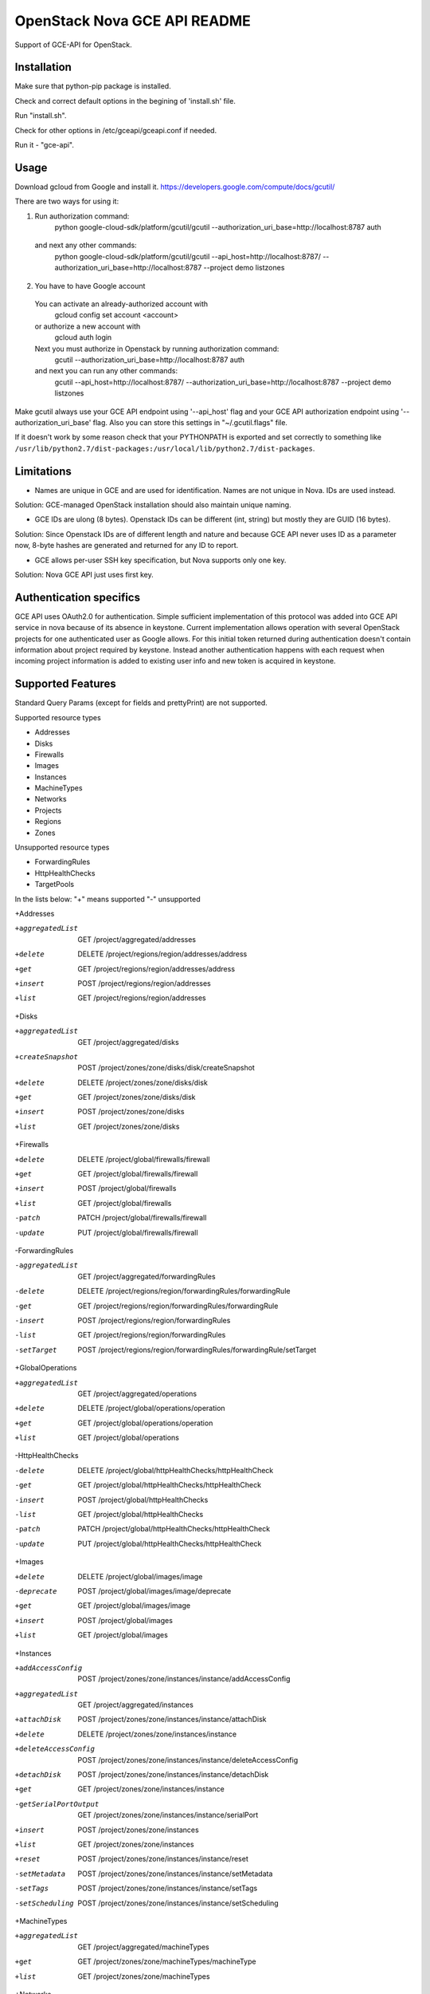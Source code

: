 OpenStack Nova GCE API README
-----------------------------

Support of GCE-API for OpenStack.

Installation
=====

Make sure that python-pip package is installed.

Check and correct default options in the begining of 'install.sh' file.

Run "install.sh".

Check for other options in /etc/gceapi/gceapi.conf if needed.

Run it - "gce-api".

Usage
=====

Download gcloud from Google and install it.
https://developers.google.com/compute/docs/gcutil/

There are two ways for using it:

1. Run authorization command:
	python google-cloud-sdk/platform/gcutil/gcutil --authorization_uri_base=http://localhost:8787 auth
  and next any other commands:
	python google-cloud-sdk/platform/gcutil/gcutil --api_host=http://localhost:8787/ --authorization_uri_base=http://localhost:8787 --project demo listzones

2. You have to have Google account
  You can activate an already-authorized account with
	gcloud config set account <account>
  or authorize a new account with
	gcloud auth login
  Next you must authorize in Openstack by running authorization command:
	gcutil --authorization_uri_base=http://localhost:8787 auth
  and next you can run any other commands: 
	gcutil --api_host=http://localhost:8787/ --authorization_uri_base=http://localhost:8787 --project demo listzones

Make gcutil always use your GCE API endpoint using '--api_host' flag and your GCE API
authorization endpoint using '--authorization_uri_base' flag. Also you can store this
settings in "~/.gcutil.flags" file.
 
If it doesn't work by some reason check that your PYTHONPATH is exported and set correctly to something like
``/usr/lib/python2.7/dist-packages:/usr/local/lib/python2.7/dist-packages``.

Limitations
===========

* Names are unique in GCE and are used for identification. Names are not unique in Nova. IDs are used instead.
Solution: GCE-managed OpenStack installation should also maintain unique naming.

* GCE IDs are ulong (8 bytes). Openstack IDs can be different (int, string) but mostly they are GUID (16 bytes).
Solution: Since Openstack IDs are of different length and nature and because GCE API never uses ID as a parameter
now, 8-byte hashes are generated and returned for any ID to report.

* GCE allows per-user SSH key specification, but Nova supports only one key.
Solution: Nova GCE API just uses first key.

Authentication specifics
========================

GCE API uses OAuth2.0 for authentication. Simple sufficient implementation of this protocol
was added into GCE API service in nova because of its absence in keystone.
Current implementation allows operation with several OpenStack projects for
one authenticated user as Google allows. For this initial token returned during
authentication doesn't contain information about project required by keystone.
Instead another authentication happens with each request when incoming project
information is added to existing user info and new token is acquired in keystone.

Supported Features
==================

Standard Query Params (except for fields and prettyPrint) are not supported.

Supported resource types

* Addresses
* Disks
* Firewalls
* Images
* Instances
* MachineTypes
* Networks
* Projects
* Regions
* Zones

Unsupported resource types

* ForwardingRules
* HttpHealthChecks
* TargetPools

In the lists below:
"+" means supported
"-" unsupported

+Addresses

+aggregatedList  GET  /project/aggregated/addresses
+delete  DELETE  /project/regions/region/addresses/address
+get  GET  /project/regions/region/addresses/address
+insert  POST  /project/regions/region/addresses
+list  GET  /project/regions/region/addresses

+Disks

+aggregatedList  GET  /project/aggregated/disks
+createSnapshot  POST  /project/zones/zone/disks/disk/createSnapshot
+delete  DELETE  /project/zones/zone/disks/disk
+get  GET  /project/zones/zone/disks/disk
+insert  POST  /project/zones/zone/disks
+list  GET  /project/zones/zone/disks

+Firewalls

+delete  DELETE  /project/global/firewalls/firewall
+get  GET  /project/global/firewalls/firewall
+insert  POST  /project/global/firewalls
+list  GET  /project/global/firewalls
-patch  PATCH  /project/global/firewalls/firewall
-update  PUT  /project/global/firewalls/firewall

-ForwardingRules

-aggregatedList  GET  /project/aggregated/forwardingRules
-delete  DELETE  /project/regions/region/forwardingRules/forwardingRule
-get  GET  /project/regions/region/forwardingRules/forwardingRule
-insert  POST  /project/regions/region/forwardingRules
-list  GET  /project/regions/region/forwardingRules
-setTarget  POST  /project/regions/region/forwardingRules/forwardingRule/setTarget

+GlobalOperations

+aggregatedList  GET  /project/aggregated/operations
+delete  DELETE  /project/global/operations/operation
+get  GET  /project/global/operations/operation
+list  GET  /project/global/operations

-HttpHealthChecks

-delete  DELETE  /project/global/httpHealthChecks/httpHealthCheck
-get  GET  /project/global/httpHealthChecks/httpHealthCheck
-insert  POST  /project/global/httpHealthChecks
-list  GET  /project/global/httpHealthChecks
-patch  PATCH  /project/global/httpHealthChecks/httpHealthCheck
-update  PUT  /project/global/httpHealthChecks/httpHealthCheck

+Images

+delete  DELETE  /project/global/images/image
-deprecate  POST  /project/global/images/image/deprecate
+get  GET  /project/global/images/image
+insert  POST  /project/global/images
+list  GET  /project/global/images

+Instances

+addAccessConfig  POST  /project/zones/zone/instances/instance/addAccessConfig
+aggregatedList  GET  /project/aggregated/instances
+attachDisk  POST  /project/zones/zone/instances/instance/attachDisk
+delete  DELETE  /project/zones/zone/instances/instance
+deleteAccessConfig  POST /project/zones/zone/instances/instance/deleteAccessConfig
+detachDisk  POST  /project/zones/zone/instances/instance/detachDisk
+get  GET  /project/zones/zone/instances/instance
-getSerialPortOutput  GET  /project/zones/zone/instances/instance/serialPort
+insert  POST  /project/zones/zone/instances
+list  GET  /project/zones/zone/instances
+reset  POST  /project/zones/zone/instances/instance/reset
-setMetadata  POST  /project/zones/zone/instances/instance/setMetadata
-setTags  POST  /project/zones/zone/instances/instance/setTags
-setScheduling  POST  /project/zones/zone/instances/instance/setScheduling

+MachineTypes

+aggregatedList  GET  /project/aggregated/machineTypes
+get  GET  /project/zones/zone/machineTypes/machineType
+list  GET  /project/zones/zone/machineTypes

+Networks

+delete  DELETE  /project/global/networks/network
+get  GET  /project/global/networks/network
+insert  POST  /project/global/networks
+list  GET  /project/global/networks

+Projects

+get  GET  /project
+setCommonInstanceMetadata  POST  /project/setCommonInstanceMetadata

-RegionOperations

+delete  DELETE  /project/regions/region/operations/operation
+get  GET  /project/regions/region/operations/operation
+list  GET  /project/regions/region/operations

+Regions

+get  GET  /project/regions/region
+list  GET  /project/regions

+Routes

+delete  DELETE  /project/global/routes/route
+get  GET  /project/global/routes/route
+insert  POST  /project/global/routes
+list  GET  /project/global/routes

+Snapshots

+delete  DELETE  /project/global/snapshots/snapshot
+get  GET  /project/global/snapshots/snapshot
+list  GET  /project/global/snapshots

-TargetPools

-addHealthCheck  POST /project/regions/region/targetPools/targetPool/addHealthCheck
-addInstance  POST  /project/regions/region/targetPools/targetPool/addInstance
-aggregatedList  GET  /project/aggregated/targetPools
-delete  DELETE  /project/regions/region/targetPools/targetPool
-get  GET  /project/regions/region/targetPools/targetPool
-getHealth  POST  /project/regions/region/targetPools/targetPool/getHealth
-insert  POST  /project/regions/region/targetPools
-list  GET  /project/regions/region/targetPools
-removeHealthCheck  POST /project/regions/region/targetPools/targetPool/removeHealthCheck
-removeInstance  POST /project/regions/region/targetPools/targetPool/removeInstance
-setBackup  POST  /project/regions/region/targetPools/targetPool/setBackup

+ZoneOperations

+delete  DELETE  /project/zones/zone/operations/operation
+get  GET  /project/zones/zone/operations/operation
+list  GET  /project/zones/zone/operations

+Zones

+get  GET  /project/zones/zone
+list  GET  /project/zones

